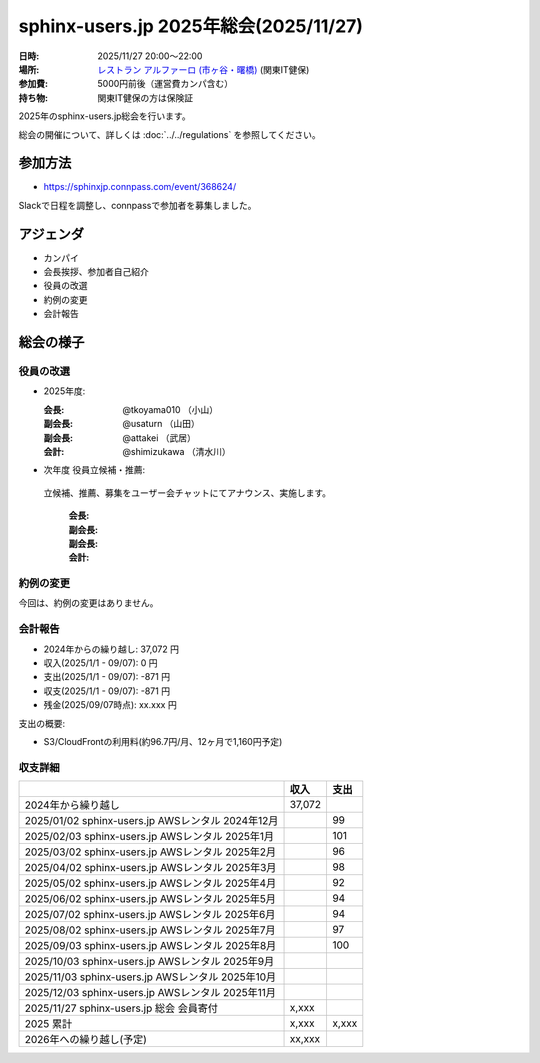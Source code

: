 ========================================
sphinx-users.jp 2025年総会(2025/11/27)
========================================

:日時: 2025/11/27 20:00～22:00
:場所: `レストラン アルファーロ (市ヶ谷・曙橋)`__ (関東IT健保)
:参加費: 5000円前後（運営費カンパ含む）
:持ち物: 関東IT健保の方は保険証

.. __: https://www.its-kenpo.or.jp/fuzoku/restaurant/alfaro/index.html

2025年のsphinx-users.jp総会を行います。

総会の開催について、詳しくは :doc:`../../regulations` を参照してください。

参加方法
=========

* https://sphinxjp.connpass.com/event/368624/

Slackで日程を調整し、connpassで参加者を募集しました。

アジェンダ
==========

* カンパイ
* 会長挨拶、参加者自己紹介
* 役員の改選
* 約例の変更
* 会計報告

総会の様子
==========

役員の改選
----------

* 2025年度:

  :会長: @tkoyama010 （小山）
  :副会長: @usaturn （山田）
  :副会長: @attakei （武居）
  :会計: @shimizukawa （清水川）

* 次年度 役員立候補・推薦:

 立候補、推薦、募集をユーザー会チャットにてアナウンス、実施します。

  :会長:
  :副会長: 
  :副会長: 
  :会計: 

.. 事前立候補にて、xx、xx、xxが立候補し、総会にて決定しました。
.. また、副会長にxxさんが立候補し、総会にて決定しました。

約例の変更
----------

今回は、約例の変更はありません。

会計報告
--------

* 2024年からの繰り越し: 37,072 円
* 収入(2025/1/1 - 09/07): 0 円
* 支出(2025/1/1 - 09/07): -871 円
* 収支(2025/1/1 - 09/07): -871 円
* 残金(2025/09/07時点): xx.xxx 円

支出の概要:

* S3/CloudFrontの利用料(約96.7円/月、12ヶ月で1,160円予定)

.. 本日(11/27)の寄付額は、x,xxx円 でした。

収支詳細
----------------

.. list-table::
   :header-rows: 1

   - *
     * 収入
     * 支出

   - * 2024年から繰り越し
     * 37,072
     *

   - * 2025/01/02  sphinx-users.jp AWSレンタル 2024年12月
     *
     * 99

   - * 2025/02/03  sphinx-users.jp AWSレンタル 2025年1月
     *
     * 101

   - * 2025/03/02  sphinx-users.jp AWSレンタル 2025年2月
     *
     * 96

   - * 2025/04/02  sphinx-users.jp AWSレンタル 2025年3月
     *
     * 98

   - * 2025/05/02  sphinx-users.jp AWSレンタル 2025年4月
     *
     * 92

   - * 2025/06/02  sphinx-users.jp AWSレンタル 2025年5月
     *
     * 94

   - * 2025/07/02  sphinx-users.jp AWSレンタル 2025年6月
     *
     * 94

   - * 2025/08/02  sphinx-users.jp AWSレンタル 2025年7月
     *
     * 97

   - * 2025/09/03  sphinx-users.jp AWSレンタル 2025年8月
     *
     * 100

   - * 2025/10/03  sphinx-users.jp AWSレンタル 2025年9月
     *
     * 

   - * 2025/11/03  sphinx-users.jp AWSレンタル 2025年10月
     *
     * 

   - * 2025/12/03  sphinx-users.jp AWSレンタル 2025年11月
     *
     * 

   - * 2025/11/27  sphinx-users.jp 総会 会員寄付
     * x,xxx
     *

   - * 2025 累計
     * x,xxx
     * x,xxx

   - * 2026年への繰り越し(予定)
     * xx,xxx
     *

..
.. 今年やったこと、来年やりたいこと
.. ----------------------------------------
..
.. 雑談
.. -----------------
.. 
.. 会場の様子
.. -----------
.. 
.. .. figure:: attendees.*
..    :width: 80%
.. 
..    参加者のみなさん
.. 
.. 
.. その他の写真はこちら: https://photos.app.goo.gl/p5Z6Crw2xxxxx
